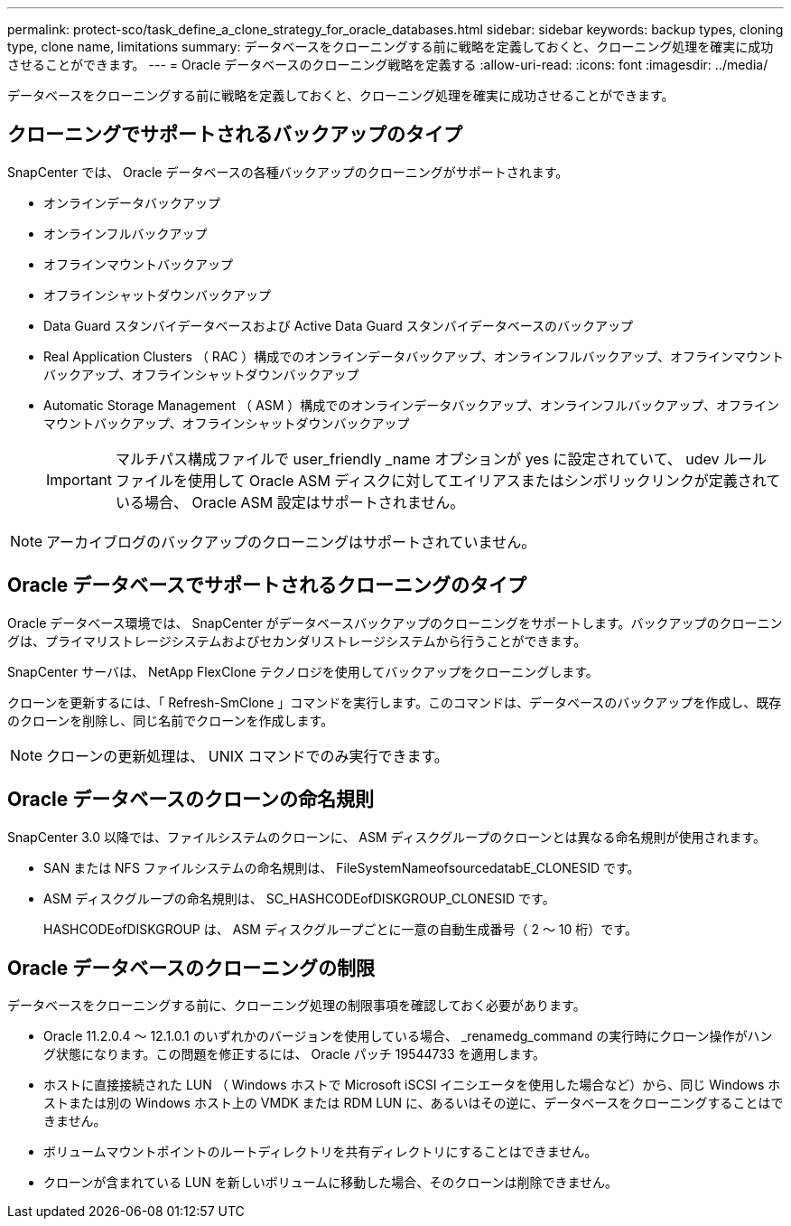 ---
permalink: protect-sco/task_define_a_clone_strategy_for_oracle_databases.html 
sidebar: sidebar 
keywords: backup types, cloning type, clone name, limitations 
summary: データベースをクローニングする前に戦略を定義しておくと、クローニング処理を確実に成功させることができます。 
---
= Oracle データベースのクローニング戦略を定義する
:allow-uri-read: 
:icons: font
:imagesdir: ../media/


[role="lead"]
データベースをクローニングする前に戦略を定義しておくと、クローニング処理を確実に成功させることができます。



== クローニングでサポートされるバックアップのタイプ

SnapCenter では、 Oracle データベースの各種バックアップのクローニングがサポートされます。

* オンラインデータバックアップ
* オンラインフルバックアップ
* オフラインマウントバックアップ
* オフラインシャットダウンバックアップ
* Data Guard スタンバイデータベースおよび Active Data Guard スタンバイデータベースのバックアップ
* Real Application Clusters （ RAC ）構成でのオンラインデータバックアップ、オンラインフルバックアップ、オフラインマウントバックアップ、オフラインシャットダウンバックアップ
* Automatic Storage Management （ ASM ）構成でのオンラインデータバックアップ、オンラインフルバックアップ、オフラインマウントバックアップ、オフラインシャットダウンバックアップ
+

IMPORTANT: マルチパス構成ファイルで user_friendly _name オプションが yes に設定されていて、 udev ルールファイルを使用して Oracle ASM ディスクに対してエイリアスまたはシンボリックリンクが定義されている場合、 Oracle ASM 設定はサポートされません。




NOTE: アーカイブログのバックアップのクローニングはサポートされていません。



== Oracle データベースでサポートされるクローニングのタイプ

Oracle データベース環境では、 SnapCenter がデータベースバックアップのクローニングをサポートします。バックアップのクローニングは、プライマリストレージシステムおよびセカンダリストレージシステムから行うことができます。

SnapCenter サーバは、 NetApp FlexClone テクノロジを使用してバックアップをクローニングします。

クローンを更新するには、「 Refresh-SmClone 」コマンドを実行します。このコマンドは、データベースのバックアップを作成し、既存のクローンを削除し、同じ名前でクローンを作成します。


NOTE: クローンの更新処理は、 UNIX コマンドでのみ実行できます。



== Oracle データベースのクローンの命名規則

SnapCenter 3.0 以降では、ファイルシステムのクローンに、 ASM ディスクグループのクローンとは異なる命名規則が使用されます。

* SAN または NFS ファイルシステムの命名規則は、 FileSystemNameofsourcedatabE_CLONESID です。
* ASM ディスクグループの命名規則は、 SC_HASHCODEofDISKGROUP_CLONESID です。
+
HASHCODEofDISKGROUP は、 ASM ディスクグループごとに一意の自動生成番号（ 2 ～ 10 桁）です。





== Oracle データベースのクローニングの制限

データベースをクローニングする前に、クローニング処理の制限事項を確認しておく必要があります。

* Oracle 11.2.0.4 ～ 12.1.0.1 のいずれかのバージョンを使用している場合、 _renamedg_command の実行時にクローン操作がハング状態になります。この問題を修正するには、 Oracle パッチ 19544733 を適用します。
* ホストに直接接続された LUN （ Windows ホストで Microsoft iSCSI イニシエータを使用した場合など）から、同じ Windows ホストまたは別の Windows ホスト上の VMDK または RDM LUN に、あるいはその逆に、データベースをクローニングすることはできません。
* ボリュームマウントポイントのルートディレクトリを共有ディレクトリにすることはできません。
* クローンが含まれている LUN を新しいボリュームに移動した場合、そのクローンは削除できません。

